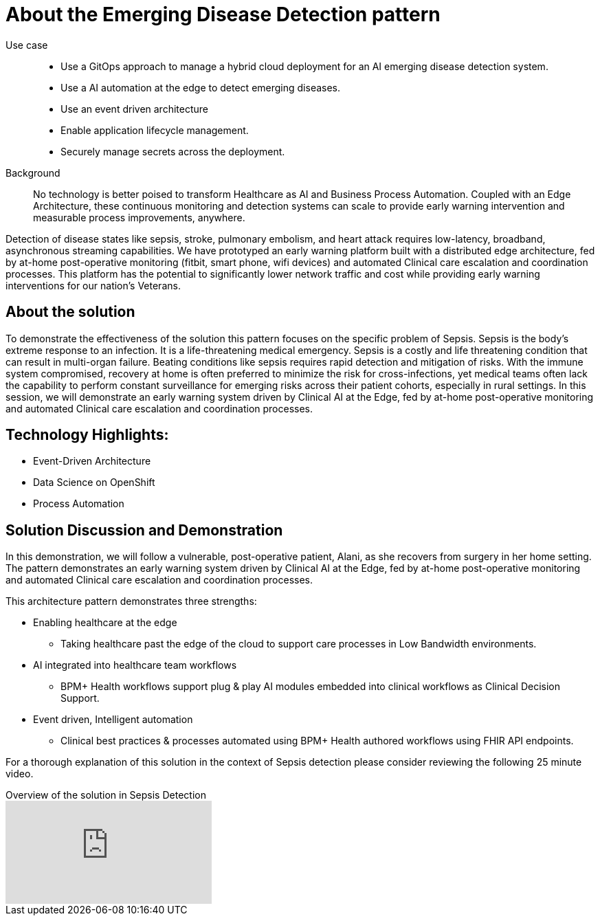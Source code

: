 :_content-type: CONCEPT
:imagesdir: ../../images

[id="about-emerging-disease-detaction-pattern"]
= About the Emerging Disease Detection pattern

Use case::

* Use a GitOps approach to manage a hybrid cloud deployment for an AI emerging disease detection system.
* Use a AI automation at the edge to detect emerging diseases.
* Use an event driven architecture 
* Enable application lifecycle management.
* Securely manage secrets across the deployment.
+
Background::
No technology is better poised to transform Healthcare as AI and Business Process Automation. Coupled with an Edge Architecture, these continuous monitoring and detection systems can scale to provide early warning intervention and measurable process improvements, anywhere. 

Detection of disease states like sepsis, stroke, pulmonary embolism, and heart attack requires low-latency, broadband, asynchronous streaming capabilities. We have prototyped an early warning platform built with a distributed edge architecture, fed by at-home post-operative monitoring (fitbit, smart phone, wifi devices) and automated Clinical care escalation and coordination processes. This platform has the potential to significantly lower network traffic and cost while providing early warning interventions for our nation's Veterans.

[id="about-solution"]
== About the solution

To demonstrate the effectiveness of the solution this pattern focuses on the specific problem of Sepsis. Sepsis is the body's extreme response to an infection. It is a life-threatening medical emergency. Sepsis is a costly and life threatening condition that can result in multi-organ failure. Beating conditions like sepsis requires rapid detection and mitigation of risks. With the immune system compromised, recovery at home is often preferred to minimize the risk for cross-infections, yet medical teams often lack the capability to perform constant surveillance for emerging risks across their patient cohorts, especially in rural settings. In this session, we will demonstrate an early warning system driven by Clinical AI at the Edge, fed by at-home post-operative monitoring and automated Clinical care escalation and coordination processes. 

== Technology Highlights:
* Event-Driven Architecture
* Data Science on OpenShift
* Process Automation

== Solution Discussion and Demonstration
In this demonstration, we will follow a vulnerable, post-operative patient, Alani, as she recovers from surgery in her home setting. The pattern demonstrates an early warning system driven by Clinical AI at the Edge, fed by at-home post-operative monitoring and automated Clinical care escalation and coordination processes.

This architecture pattern demonstrates three strengths:

* Enabling healthcare at the edge
** Taking healthcare past the edge of the cloud to support care processes in Low Bandwidth environments.
* AI integrated into healthcare team workflows
** BPM+ Health workflows support plug & play AI modules embedded into clinical workflows as Clinical Decision Support.
* Event driven, Intelligent automation
** Clinical best practices & processes automated using BPM+ Health authored workflows using FHIR API endpoints.

For a thorough explanation of this solution in the context of Sepsis detection please consider reviewing the following 25 minute video. 

// video link to a presentation on the use case
.Overview of the solution in Sepsis Detection
video::VHjpKIeviFE[youtube]

